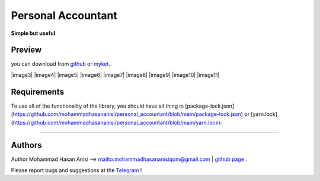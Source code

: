 Personal Accountant
=================
**Simple but useful**


Preview
----------
you can download from `github <https://github.com/mohammadhasananisi/personal_accountant/releases/tag/apk>`__ or `myket <https://myket.ir/app/com.MohammadHasanAnisi.Calc>`__.

|image1| |image2| |image3| |image4|
|image5| |image6| |image7| |image8|
|image9| |image10| |image11|

.. |image1| image:: https://github.com/mohammadhasananisi/personal_accountant/blob/main/demo_photo/photo_1.jpg?raw=true
   :width: 25%

.. |image2| image:: https://github.com/mohammadhasananisi/personal_accountant/blob/main/demo_photo/photo_2.jpg?raw=true
   :width: 25%
.. |image2| image:: https://github.com/mohammadhasananisi/personal_accountant/blob/main/demo_photo/photo_3.jpg?raw=true
   :width: 25%

.. |image2| image:: https://github.com/mohammadhasananisi/personal_accountant/blob/main/demo_photo/photo_4.jpg?raw=true
   :width: 25%

.. |image2| image:: https://github.com/mohammadhasananisi/personal_accountant/blob/main/demo_photo/photo_5.jpg?raw=true
   :width: 25%


.. |image2| image:: https://github.com/mohammadhasananisi/personal_accountant/blob/main/demo_photo/photo_6.jpg?raw=true
   :width: 25%

.. |image2| image:: https://github.com/mohammadhasananisi/personal_accountant/blob/main/demo_photo/photo_7.jpg?raw=true
   :width: 25%

.. |image2| image:: https://github.com/mohammadhasananisi/personal_accountant/blob/main/demo_photo/photo_8.jpg?raw=true
   :width: 25%


.. |image2| image:: https://github.com/mohammadhasananisi/personal_accountant/blob/main/demo_photo/photo_9.jpg?raw=true
   :width: 25%

.. |image2| image:: https://github.com/mohammadhasananisi/personal_accountant/blob/main/demo_photo/photo_10.jpg?raw=true
   :width: 25%

.. |image2| image:: https://github.com/mohammadhasananisi/personal_accountant/blob/main/demo_photo/photo_11.jpg?raw=true
   :width: 25%



Requirements
------------

To use all of the functionality of the library, you should have all thing in [package-lock.json](https://github.com/mohammadhasananisi/personal_accountant/blob/main/package-lock.json) or [yarn.lock](https://github.com/mohammadhasananisi/personal_accountant/blob/main/yarn.lock):


~~~~~~~~~~~~~~~~~~~~~~~~~~~~~~~~~~~~~~~~~~~~~~~~~~~~~~~~~~~~~~~~~~~~~~~~~~~~~~~~~~~~~~~~~~~~~~~~~~~~~~~~~~~~~~~~~~~~~~~~~~~~~


Authors
-------


Author Mohammad Hasan Anisi ==> mailto:mohammadhasananisiqom@gmail.com | `github page <https://github.com/mohammadhasananisi>`__ .


Please report bugs and suggestions at the `Telegram <https://t.me/mohammadhasananisi>`__ !
